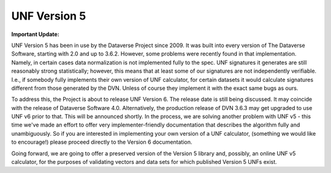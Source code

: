 .. _unf-v5:

UNF Version 5
================================

.. contents:: |toctitle|
	:local:

**Important Update:**

UNF Version 5 has been in use by the Dataverse Project since 2009. It was built into every version of The Dataverse Software, starting with 2.0 and up to 3.6.2. However, some problems were recently found in that implementation. Namely, in certain cases data normalization is not implemented fully to the spec. UNF signatures it generates are still reasonably strong statistically; however, this means that at least some of our signatures are not independently verifiable. I.e., if somebody fully implements their own version of UNF calculator, for certain datasets it would calculate signatures different from those generated by the DVN. Unless of course they implement it with the exact same bugs as ours.

To address this, the Project is about to release UNF Version 6. The release date is still being discussed. It may coincide with the release of Dataverse Software 4.0. Alternatively, the production release of DVN 3.6.3 may get upgraded to use UNF v6 prior to that. This will be announced shortly. In the process, we are solving another problem with UNF v5 - this time we've made an effort to offer very implementer-friendly documentation that describes the algorithm fully and unambiguously. So if you are interested in implementing your own version of a UNF calculator, (something we would like to encourage!) please proceed directly to the Version 6 documentation.

Going forward, we are going to offer a preserved version of the Version 5 library and, possibly, an online UNF v5 calculator, for the purposes of validating vectors and data sets for which published Version 5 UNFs exist.
